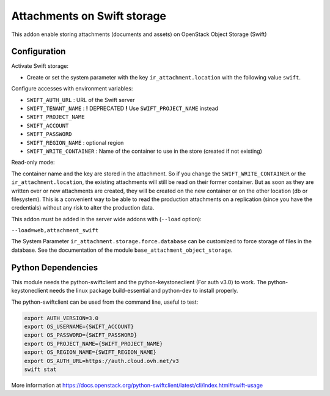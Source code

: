 Attachments on Swift storage
============================

This addon enable storing attachments (documents and assets) on OpenStack Object Storage (Swift)

Configuration
-------------

Activate Swift storage:

* Create or set the system parameter with the key ``ir_attachment.location`` with the following value ``swift``.

Configure accesses with environment variables:

* ``SWIFT_AUTH_URL``            : URL of the Swift server
* ``SWIFT_TENANT_NAME``         : **!** DEPRECATED **!** Use ``SWIFT_PROJECT_NAME`` instead
* ``SWIFT_PROJECT_NAME``
* ``SWIFT_ACCOUNT``
* ``SWIFT_PASSWORD``
* ``SWIFT_REGION_NAME``         : optional region
* ``SWIFT_WRITE_CONTAINER``     : Name of the container to use in the store (created if not existing)

Read-only mode:

The container name and the key are stored in the attachment. So if you change the
``SWIFT_WRITE_CONTAINER`` or the ``ir_attachment.location``, the existing attachments
will still be read on their former container. But as soon as they are written over
or new attachments are created, they will be created on the new container or on
the other location (db or filesystem). This is a convenient way to be able to
read the production attachments on a replication (since you have the
credentials) without any risk to alter the production data.

This addon must be added in the server wide addons with (``--load`` option):

``--load=web,attachment_swift``

The System Parameter ``ir_attachment.storage.force.database`` can be customized to
force storage of files in the database. See the documentation of the module
``base_attachment_object_storage``.

Python Dependencies
-------------------

This module needs the python-swiftclient and the python-keystoneclient (For auth v3.0) to work.
The python-keystoneclient needs the linux package build-essential and python-dev to install properly.

The python-swiftclient can be used from the command line, useful to test:

.. code-block:: sh

    export AUTH_VERSION=3.0
    export OS_USERNAME={SWIFT_ACCOUNT}
    export OS_PASSWORD={SWIFT_PASSWORD}
    export OS_PROJECT_NAME={SWIFT_PROJECT_NAME}
    export OS_REGION_NAME={SWIFT_REGION_NAME}
    export OS_AUTH_URL=https://auth.cloud.ovh.net/v3
    swift stat

More information at
https://docs.openstack.org/python-swiftclient/latest/cli/index.html#swift-usage
